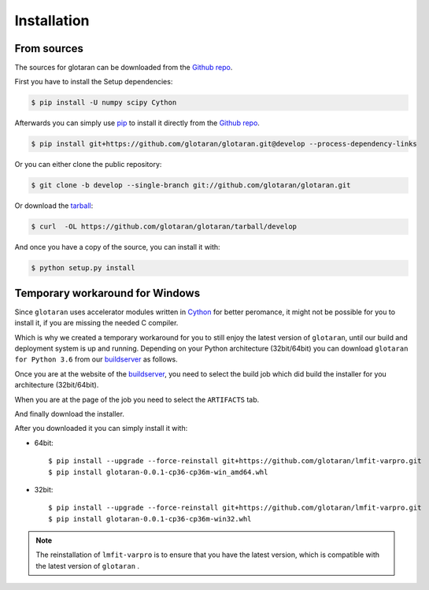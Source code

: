 .. highlight:: shell

============
Installation
============

..
    Stable release
    --------------

    To install glotaran, run this command in your terminal:

    .. code-block:: console

        $ pip install glotaran

    This is the preferred method to install glotaran, as it will always install the most recent stable release.

    If you don't have `pip`_ installed, this `Python installation guide`_ can guide
    you through the process.

.. _pip: https://pip.pypa.io/en/stable/

..
    .. _Python installation guide: http://docs.python-guide.org/en/latest/starting/installation/


From sources
------------

The sources for glotaran can be downloaded from the `Github repo`_.

First you have to install the Setup dependencies:

.. code-block:: console

    $ pip install -U numpy scipy Cython

Afterwards you can simply use `pip`_ to install it directly from the `Github repo`_.

.. code-block:: console

    $ pip install git+https://github.com/glotaran/glotaran.git@develop --process-dependency-links

Or you can either clone the public repository:

.. code-block:: console

    $ git clone -b develop --single-branch git://github.com/glotaran/glotaran.git

Or download the `tarball`_:

.. code-block:: console

    $ curl  -OL https://github.com/glotaran/glotaran/tarball/develop

And once you have a copy of the source, you can install it with:

.. code-block:: console

    $ python setup.py install

Temporary workaround for Windows
--------------------------------

Since ``glotaran`` uses accelerator modules written in `Cython`_ for better peromance,
it might not be possible for you to install it, if you are missing the needed C compiler.

Which is why we created a temporary workaround for you to still enjoy the latest version of ``glotaran``,
until our build and deployment system is up and running.
Depending on your Python architecture (32bit/64bit) you can download ``glotaran for Python 3.6`` from our
`buildserver`_ as follows.

Once you are at the website of the `buildserver`_, you need to select the build job which did build the
installer for you architecture (32bit/64bit).

.. image:: images/appveyor_latest.jpg

When you are at the page of the job you need to select the ``ARTIFACTS`` tab.

.. image:: images/appveyor_artifact.jpg

And finally download the installer.

.. image:: images/appveyor_dl_wheel.jpg

After you downloaded it you can simply install it with:

* 64bit::

    $ pip install --upgrade --force-reinstall git+https://github.com/glotaran/lmfit-varpro.git
    $ pip install glotaran-0.0.1-cp36-cp36m-win_amd64.whl

* 32bit::

    $ pip install --upgrade --force-reinstall git+https://github.com/glotaran/lmfit-varpro.git
    $ pip install glotaran-0.0.1-cp36-cp36m-win32.whl


.. note::  The reinstallation of ``lmfit-varpro`` is to ensure that you have the latest version,
           which is compatible with the latest version of ``glotaran`` .

.. _Cython: http://cython.org/
.. _buildserver: https://ci.appveyor.com/project/jsnel/glotaran/branch/develop
.. _Github repo: https://github.com/glotaran/glotaran
.. _tarball: https://github.com/glotaran/glotaran/tarball/develop

